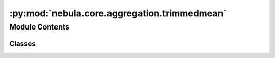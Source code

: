 :py:mod:`nebula.core.aggregation.trimmedmean`
=============================================

.. py:module:: nebula.core.aggregation.trimmedmean


Module Contents
---------------

Classes
~~~~~~~

.. autoapisummary::

   nebula.core.aggregation.trimmedmean.TrimmedMean




.. py:class:: TrimmedMean(config=None, beta=0, **kwargs)


   Bases: :py:obj:`nebula.core.aggregation.aggregator.Aggregator`

   Aggregator: TrimmedMean
   Authors: Dong Yin et al et al.
   Year: 2021
   Note: https://arxiv.org/pdf/1803.01498.pdf

   .. py:method:: get_trimmedmean(weights)


   .. py:method:: run_aggregation(models)



